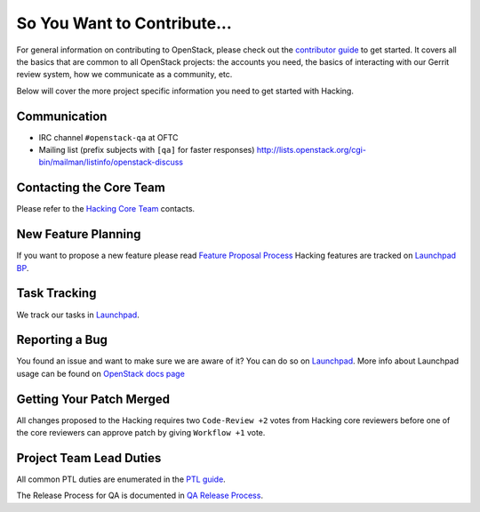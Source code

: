 ============================
So You Want to Contribute...
============================

For general information on contributing to OpenStack, please check out the
`contributor guide <https://docs.openstack.org/contributors/>`_ to get started.
It covers all the basics that are common to all OpenStack projects: the accounts
you need, the basics of interacting with our Gerrit review system, how we
communicate as a community, etc.

Below will cover the more project specific information you need to get started
with Hacking.

Communication
~~~~~~~~~~~~~
* IRC channel ``#openstack-qa`` at OFTC
* Mailing list (prefix subjects with ``[qa]`` for faster responses)
  http://lists.openstack.org/cgi-bin/mailman/listinfo/openstack-discuss

Contacting the Core Team
~~~~~~~~~~~~~~~~~~~~~~~~
Please refer to the `Hacking Core Team
<https://review.opendev.org/#/admin/groups/153,members>`_ contacts.

New Feature Planning
~~~~~~~~~~~~~~~~~~~~
If you want to propose a new feature please read `Feature Proposal Process`_
Hacking features are tracked on `Launchpad BP <https://blueprints.launchpad.net/hacking>`_.

Task Tracking
~~~~~~~~~~~~~
We track our tasks in `Launchpad <https://bugs.launchpad.net/hacking>`_.

Reporting a Bug
~~~~~~~~~~~~~~~
You found an issue and want to make sure we are aware of it? You can do so on
`Launchpad <https://bugs.launchpad.net/hacking/+filebug>`__.
More info about Launchpad usage can be found on `OpenStack docs page
<https://docs.openstack.org/contributors/common/task-tracking.html#launchpad>`_

Getting Your Patch Merged
~~~~~~~~~~~~~~~~~~~~~~~~~
All changes proposed to the Hacking requires two ``Code-Review +2`` votes from
Hacking core reviewers before one of the core reviewers can approve patch by
giving ``Workflow +1`` vote.

Project Team Lead Duties
~~~~~~~~~~~~~~~~~~~~~~~~
All common PTL duties are enumerated in the `PTL guide
<https://docs.openstack.org/project-team-guide/ptl.html>`_.

The Release Process for QA is documented in `QA Release Process
<https://wiki.openstack.org/wiki/QA/releases>`_.

.. _Feature Proposal Process: https://wiki.openstack.org/wiki/QA#Feature_Proposal_.26_Design_discussions
